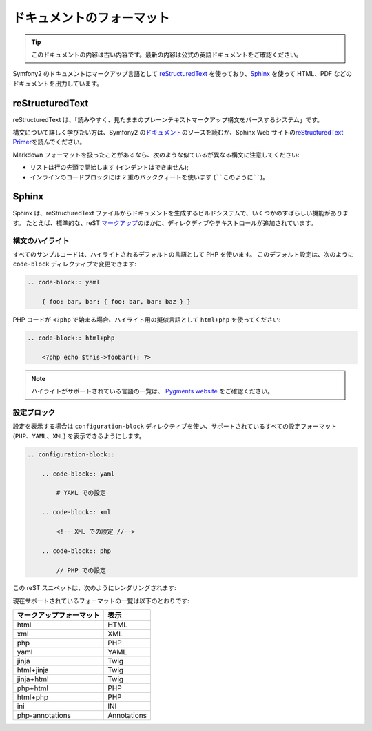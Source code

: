 ドキュメントのフォーマット
===========================

.. 翻訳を更新するまで以下を表示
.. tip::

    このドキュメントの内容は古い内容です。最新の内容は公式の英語ドキュメントをご確認ください。

Symfony2 のドキュメントはマークアップ言語として `reStructuredText`_ を使っており、\ `Sphinx`_ を使って HTML、PDF などのドキュメントを出力しています。

reStructuredText
----------------

reStructuredText は、「読みやすく、見たままのプレーンテキストマークアップ構文をパースするシステム」です。

構文について詳しく学びたい方は、Symfony2 の\ `ドキュメント`_\ のソースを読むか、Sphinx Web サイトの\ `reStructuredText Primer`_\ を読んでください。

Markdown フォーマットを扱ったことがあるなら、次のような似ているが異なる構文に注意してください:

* リストは行の先頭で開始します (インデントはできません);

* インラインのコードブロックには 2 重のバッククォートを使います (````このように````)。

Sphinx
------

Sphinx は、reStructuredText ファイルからドキュメントを生成するビルドシステムで、いくつかのすばらしい機能があります。
たとえば、標準的な、reST `マークアップ`_\ のほかに、ディレクディブやテキストロールが追加されています。

構文のハイライト
~~~~~~~~~~~~~~~~

すべてのサンプルコードは、ハイライトされるデフォルトの言語として PHP を使います。
このデフォルト設定は、次のように ``code-block`` ディレクティブで変更できます:

.. code-block:: rst

    .. code-block:: yaml

        { foo: bar, bar: { foo: bar, bar: baz } }

PHP コードが ``<?php`` で始まる場合、ハイライト用の擬似言語として ``html+php`` を使ってください:

.. code-block:: rst

    .. code-block:: html+php

        <?php echo $this->foobar(); ?>

.. note::

   ハイライトがサポートされている言語の一覧は、 `Pygments website`_ をご確認ください。

設定ブロック
~~~~~~~~~~~~

設定を表示する場合は ``configuration-block`` ディレクティブを使い、サポートされているすべての設定フォーマット (``PHP``\ 、\ ``YAML``\ 、\ ``XML``) を表示できるようにします。

.. code-block:: rst

    .. configuration-block::

        .. code-block:: yaml

            # YAML での設定

        .. code-block:: xml

            <!-- XML での設定 //-->

        .. code-block:: php

            // PHP での設定

この reST スニペットは、次のようにレンダリングされます:

.. configuration-block::

    .. code-block:: yaml

        # YAML での設定

    .. code-block:: xml

        <!-- XML での設定 //-->

    .. code-block:: php

        // PHP での設定

現在サポートされているフォーマットの一覧は以下のとおりです:

======================== ===========
マークアップフォーマット 表示
======================== ===========
html                     HTML
xml                      XML
php                      PHP
yaml                     YAML
jinja                    Twig
html+jinja               Twig
jinja+html               Twig
php+html                 PHP
html+php                 PHP
ini                      INI
php-annotations          Annotations
======================== ===========

.. _reStructuredText:        http://docutils.sf.net/rst.html
.. _Sphinx:                  http://sphinx.pocoo.org/
.. _ドキュメント:            http://github.com/symfony/symfony-docs
.. _reStructuredText Primer: http://sphinx.pocoo.org/rest.html
.. _マークアップ:            http://sphinx.pocoo.org/markup/
.. _Pygments website:        http://pygments.org/languages/
